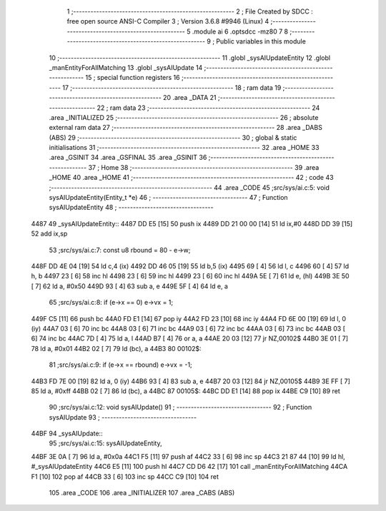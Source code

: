                               1 ;--------------------------------------------------------
                              2 ; File Created by SDCC : free open source ANSI-C Compiler
                              3 ; Version 3.6.8 #9946 (Linux)
                              4 ;--------------------------------------------------------
                              5 	.module ai
                              6 	.optsdcc -mz80
                              7 	
                              8 ;--------------------------------------------------------
                              9 ; Public variables in this module
                             10 ;--------------------------------------------------------
                             11 	.globl _sysAIUpdateEntity
                             12 	.globl _manEntityForAllMatching
                             13 	.globl _sysAIUpdate
                             14 ;--------------------------------------------------------
                             15 ; special function registers
                             16 ;--------------------------------------------------------
                             17 ;--------------------------------------------------------
                             18 ; ram data
                             19 ;--------------------------------------------------------
                             20 	.area _DATA
                             21 ;--------------------------------------------------------
                             22 ; ram data
                             23 ;--------------------------------------------------------
                             24 	.area _INITIALIZED
                             25 ;--------------------------------------------------------
                             26 ; absolute external ram data
                             27 ;--------------------------------------------------------
                             28 	.area _DABS (ABS)
                             29 ;--------------------------------------------------------
                             30 ; global & static initialisations
                             31 ;--------------------------------------------------------
                             32 	.area _HOME
                             33 	.area _GSINIT
                             34 	.area _GSFINAL
                             35 	.area _GSINIT
                             36 ;--------------------------------------------------------
                             37 ; Home
                             38 ;--------------------------------------------------------
                             39 	.area _HOME
                             40 	.area _HOME
                             41 ;--------------------------------------------------------
                             42 ; code
                             43 ;--------------------------------------------------------
                             44 	.area _CODE
                             45 ;src/sys/ai.c:5: void sysAIUpdateEntity(Entity_t *e)
                             46 ;	---------------------------------
                             47 ; Function sysAIUpdateEntity
                             48 ; ---------------------------------
   4487                      49 _sysAIUpdateEntity::
   4487 DD E5         [15]   50 	push	ix
   4489 DD 21 00 00   [14]   51 	ld	ix,#0
   448D DD 39         [15]   52 	add	ix,sp
                             53 ;src/sys/ai.c:7: const u8 rbound = 80 - e->w;
   448F DD 4E 04      [19]   54 	ld	c,4 (ix)
   4492 DD 46 05      [19]   55 	ld	b,5 (ix)
   4495 69            [ 4]   56 	ld	l, c
   4496 60            [ 4]   57 	ld	h, b
   4497 23            [ 6]   58 	inc	hl
   4498 23            [ 6]   59 	inc	hl
   4499 23            [ 6]   60 	inc	hl
   449A 5E            [ 7]   61 	ld	e, (hl)
   449B 3E 50         [ 7]   62 	ld	a, #0x50
   449D 93            [ 4]   63 	sub	a, e
   449E 5F            [ 4]   64 	ld	e, a
                             65 ;src/sys/ai.c:8: if (e->x == 0)      e->vx =  1;
   449F C5            [11]   66 	push	bc
   44A0 FD E1         [14]   67 	pop	iy
   44A2 FD 23         [10]   68 	inc	iy
   44A4 FD 6E 00      [19]   69 	ld	l, 0 (iy)
   44A7 03            [ 6]   70 	inc	bc
   44A8 03            [ 6]   71 	inc	bc
   44A9 03            [ 6]   72 	inc	bc
   44AA 03            [ 6]   73 	inc	bc
   44AB 03            [ 6]   74 	inc	bc
   44AC 7D            [ 4]   75 	ld	a, l
   44AD B7            [ 4]   76 	or	a, a
   44AE 20 03         [12]   77 	jr	NZ,00102$
   44B0 3E 01         [ 7]   78 	ld	a, #0x01
   44B2 02            [ 7]   79 	ld	(bc), a
   44B3                      80 00102$:
                             81 ;src/sys/ai.c:9: if (e->x == rbound) e->vx = -1;
   44B3 FD 7E 00      [19]   82 	ld	a, 0 (iy)
   44B6 93            [ 4]   83 	sub	a, e
   44B7 20 03         [12]   84 	jr	NZ,00105$
   44B9 3E FF         [ 7]   85 	ld	a, #0xff
   44BB 02            [ 7]   86 	ld	(bc), a
   44BC                      87 00105$:
   44BC DD E1         [14]   88 	pop	ix
   44BE C9            [10]   89 	ret
                             90 ;src/sys/ai.c:12: void sysAIUpdate()
                             91 ;	---------------------------------
                             92 ; Function sysAIUpdate
                             93 ; ---------------------------------
   44BF                      94 _sysAIUpdate::
                             95 ;src/sys/ai.c:15: sysAIUpdateEntity, 
   44BF 3E 0A         [ 7]   96 	ld	a, #0x0a
   44C1 F5            [11]   97 	push	af
   44C2 33            [ 6]   98 	inc	sp
   44C3 21 87 44      [10]   99 	ld	hl, #_sysAIUpdateEntity
   44C6 E5            [11]  100 	push	hl
   44C7 CD D6 42      [17]  101 	call	_manEntityForAllMatching
   44CA F1            [10]  102 	pop	af
   44CB 33            [ 6]  103 	inc	sp
   44CC C9            [10]  104 	ret
                            105 	.area _CODE
                            106 	.area _INITIALIZER
                            107 	.area _CABS (ABS)
